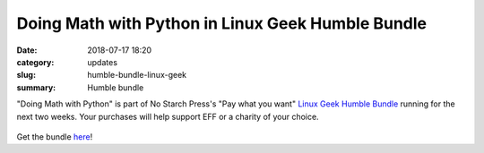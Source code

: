 Doing Math with Python in Linux Geek Humble Bundle
==================================================
:date: 2018-07-17 18:20
:category: updates
:slug: humble-bundle-linux-geek
:summary: Humble bundle

"Doing Math with Python" is part of No Starch Press's  "Pay what you want" `Linux Geek Humble Bundle <https://www.humblebundle.com/books/linux-geek-books>`__
running for the next two weeks. Your purchases will help support EFF or a charity of your choice.


.. figure:: {filename}/images/humble-bundle-2.png
   :align: center
   :alt: Humble Bundle
   :scale: 50%


Get the bundle `here <https://www.humblebundle.com/books/linux-geek-books>`__!
